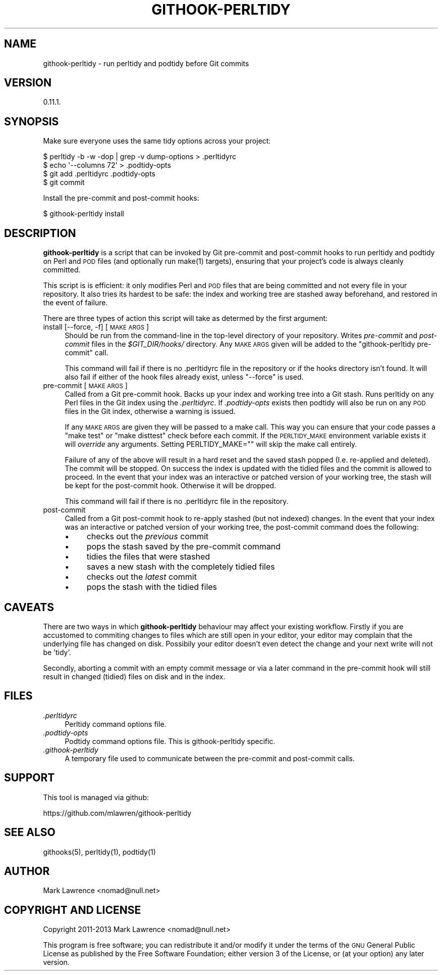 .\" Automatically generated by Pod::Man 2.25 (Pod::Simple 3.16)
.\"
.\" Standard preamble:
.\" ========================================================================
.de Sp \" Vertical space (when we can't use .PP)
.if t .sp .5v
.if n .sp
..
.de Vb \" Begin verbatim text
.ft CW
.nf
.ne \\$1
..
.de Ve \" End verbatim text
.ft R
.fi
..
.\" Set up some character translations and predefined strings.  \*(-- will
.\" give an unbreakable dash, \*(PI will give pi, \*(L" will give a left
.\" double quote, and \*(R" will give a right double quote.  \*(C+ will
.\" give a nicer C++.  Capital omega is used to do unbreakable dashes and
.\" therefore won't be available.  \*(C` and \*(C' expand to `' in nroff,
.\" nothing in troff, for use with C<>.
.tr \(*W-
.ds C+ C\v'-.1v'\h'-1p'\s-2+\h'-1p'+\s0\v'.1v'\h'-1p'
.ie n \{\
.    ds -- \(*W-
.    ds PI pi
.    if (\n(.H=4u)&(1m=24u) .ds -- \(*W\h'-12u'\(*W\h'-12u'-\" diablo 10 pitch
.    if (\n(.H=4u)&(1m=20u) .ds -- \(*W\h'-12u'\(*W\h'-8u'-\"  diablo 12 pitch
.    ds L" ""
.    ds R" ""
.    ds C` ""
.    ds C' ""
'br\}
.el\{\
.    ds -- \|\(em\|
.    ds PI \(*p
.    ds L" ``
.    ds R" ''
'br\}
.\"
.\" Escape single quotes in literal strings from groff's Unicode transform.
.ie \n(.g .ds Aq \(aq
.el       .ds Aq '
.\"
.\" If the F register is turned on, we'll generate index entries on stderr for
.\" titles (.TH), headers (.SH), subsections (.SS), items (.Ip), and index
.\" entries marked with X<> in POD.  Of course, you'll have to process the
.\" output yourself in some meaningful fashion.
.ie \nF \{\
.    de IX
.    tm Index:\\$1\t\\n%\t"\\$2"
..
.    nr % 0
.    rr F
.\}
.el \{\
.    de IX
..
.\}
.\"
.\" Accent mark definitions (@(#)ms.acc 1.5 88/02/08 SMI; from UCB 4.2).
.\" Fear.  Run.  Save yourself.  No user-serviceable parts.
.    \" fudge factors for nroff and troff
.if n \{\
.    ds #H 0
.    ds #V .8m
.    ds #F .3m
.    ds #[ \f1
.    ds #] \fP
.\}
.if t \{\
.    ds #H ((1u-(\\\\n(.fu%2u))*.13m)
.    ds #V .6m
.    ds #F 0
.    ds #[ \&
.    ds #] \&
.\}
.    \" simple accents for nroff and troff
.if n \{\
.    ds ' \&
.    ds ` \&
.    ds ^ \&
.    ds , \&
.    ds ~ ~
.    ds /
.\}
.if t \{\
.    ds ' \\k:\h'-(\\n(.wu*8/10-\*(#H)'\'\h"|\\n:u"
.    ds ` \\k:\h'-(\\n(.wu*8/10-\*(#H)'\`\h'|\\n:u'
.    ds ^ \\k:\h'-(\\n(.wu*10/11-\*(#H)'^\h'|\\n:u'
.    ds , \\k:\h'-(\\n(.wu*8/10)',\h'|\\n:u'
.    ds ~ \\k:\h'-(\\n(.wu-\*(#H-.1m)'~\h'|\\n:u'
.    ds / \\k:\h'-(\\n(.wu*8/10-\*(#H)'\z\(sl\h'|\\n:u'
.\}
.    \" troff and (daisy-wheel) nroff accents
.ds : \\k:\h'-(\\n(.wu*8/10-\*(#H+.1m+\*(#F)'\v'-\*(#V'\z.\h'.2m+\*(#F'.\h'|\\n:u'\v'\*(#V'
.ds 8 \h'\*(#H'\(*b\h'-\*(#H'
.ds o \\k:\h'-(\\n(.wu+\w'\(de'u-\*(#H)/2u'\v'-.3n'\*(#[\z\(de\v'.3n'\h'|\\n:u'\*(#]
.ds d- \h'\*(#H'\(pd\h'-\w'~'u'\v'-.25m'\f2\(hy\fP\v'.25m'\h'-\*(#H'
.ds D- D\\k:\h'-\w'D'u'\v'-.11m'\z\(hy\v'.11m'\h'|\\n:u'
.ds th \*(#[\v'.3m'\s+1I\s-1\v'-.3m'\h'-(\w'I'u*2/3)'\s-1o\s+1\*(#]
.ds Th \*(#[\s+2I\s-2\h'-\w'I'u*3/5'\v'-.3m'o\v'.3m'\*(#]
.ds ae a\h'-(\w'a'u*4/10)'e
.ds Ae A\h'-(\w'A'u*4/10)'E
.    \" corrections for vroff
.if v .ds ~ \\k:\h'-(\\n(.wu*9/10-\*(#H)'\s-2\u~\d\s+2\h'|\\n:u'
.if v .ds ^ \\k:\h'-(\\n(.wu*10/11-\*(#H)'\v'-.4m'^\v'.4m'\h'|\\n:u'
.    \" for low resolution devices (crt and lpr)
.if \n(.H>23 .if \n(.V>19 \
\{\
.    ds : e
.    ds 8 ss
.    ds o a
.    ds d- d\h'-1'\(ga
.    ds D- D\h'-1'\(hy
.    ds th \o'bp'
.    ds Th \o'LP'
.    ds ae ae
.    ds Ae AE
.\}
.rm #[ #] #H #V #F C
.\" ========================================================================
.\"
.IX Title "GITHOOK-PERLTIDY 1"
.TH GITHOOK-PERLTIDY 1 "2013-09-27" "perl v5.14.2" "User Contributed Perl Documentation"
.\" For nroff, turn off justification.  Always turn off hyphenation; it makes
.\" way too many mistakes in technical documents.
.if n .ad l
.nh
.SH "NAME"
githook\-perltidy \- run perltidy and podtidy before Git commits
.SH "VERSION"
.IX Header "VERSION"
0.11.1.
.SH "SYNOPSIS"
.IX Header "SYNOPSIS"
Make sure everyone uses the same tidy options across your project:
.PP
.Vb 4
\&    $ perltidy \-b \-w \-dop | grep \-v dump\-options > .perltidyrc
\&    $ echo \*(Aq\-\-columns 72\*(Aq > .podtidy\-opts
\&    $ git add .perltidyrc .podtidy\-opts
\&    $ git commit
.Ve
.PP
Install the pre-commit and post-commit hooks:
.PP
.Vb 1
\&    $ githook\-perltidy install
.Ve
.SH "DESCRIPTION"
.IX Header "DESCRIPTION"
\&\fBgithook-perltidy\fR is a script that can be invoked by Git pre-commit
and post-commit hooks to run perltidy and podtidy on Perl and \s-1POD\s0
files (and optionally run make(1) targets), ensuring that your
project's code is always cleanly committed.
.PP
This script is is efficient: it only modifies Perl and \s-1POD\s0 files that
are being committed and not every file in your repository. It also
tries its hardest to be safe: the index and working tree are stashed
away beforehand, and restored in the event of failure.
.PP
There are three types of action this script will take as determed by
the first argument:
.IP "install [\-\-force, \-f] [\s-1MAKE\s0 \s-1ARGS\s0]" 4
.IX Item "install [--force, -f] [MAKE ARGS]"
Should be run from the command-line in the top-level directory of your
repository. Writes \fIpre-commit\fR and \fIpost-commit\fR files in the
\&\fI\f(CI$GIT_DIR\fI/hooks/\fR directory. Any \s-1MAKE\s0 \s-1ARGS\s0 given will be added to the
\&\f(CW\*(C`githook\-perltidy pre\-commit\*(C'\fR call.
.Sp
This command will fail if there is no .perltidyrc file in the
repository or if the hooks directory isn't found. It will also fail if
either of the hook files already exist, unless \f(CW\*(C`\-\-force\*(C'\fR is used.
.IP "pre-commit [\s-1MAKE\s0 \s-1ARGS\s0]" 4
.IX Item "pre-commit [MAKE ARGS]"
Called from a Git pre-commit hook.  Backs up your index and working
tree into a Git stash. Runs perltidy on any Perl files in the Git
index using the \fI.perltidyrc\fR. If \fI.podtidy\-opts\fR exists then
podtidy will also be run on any \s-1POD\s0 files in the Git index,
otherwise a warning is issued.
.Sp
If any \s-1MAKE\s0 \s-1ARGS\s0 are given they will be passed to a make call.  This
way you can ensure that your code passes a \f(CW\*(C`make test\*(C'\fR or \f(CW\*(C`make
disttest\*(C'\fR check before each commit.  If the \s-1PERLTIDY_MAKE\s0 environment
variable exists it will \fIoverride\fR any arguments. Setting
PERLTIDY_MAKE="" will skip the make call entirely.
.Sp
Failure of any of the above will result in a hard reset and the saved
stash popped (I.e. re-applied and deleted). The commit will be stopped.
On success the index is updated with the tidied files and the commit is
allowed to proceed.  In the event that your index was an interactive or
patched version of your working tree, the stash will be kept for the
post-commit hook. Otherwise it will be dropped.
.Sp
This command will fail if there is no .perltidyrc file in the
repository.
.IP "post-commit" 4
.IX Item "post-commit"
Called from a Git post-commit hook to re-apply stashed (but not
indexed) changes. In the event that your index was an interactive or
patched version of your working tree, the post-commit command does the
following:
.RS 4
.IP "\(bu" 4
checks out the \fIprevious\fR commit
.IP "\(bu" 4
pops the stash saved by the pre-commit command
.IP "\(bu" 4
tidies the files that were stashed
.IP "\(bu" 4
saves a new stash with the completely tidied files
.IP "\(bu" 4
checks out the \fIlatest\fR commit
.IP "\(bu" 4
pops the stash with the tidied files
.RE
.RS 4
.RE
.SH "CAVEATS"
.IX Header "CAVEATS"
There are two ways in which \fBgithook-perltidy\fR behaviour may affect
your existing workflow. Firstly if you are accustomed to commiting
changes to files which are still open in your editor, your editor may
complain that the underlying file has changed on disk. Possibily your
editor doesn't even detect the change and your next write will not be
\&'tidy'.
.PP
Secondly, aborting a commit with an empty commit message or via a later
command in the pre-commit hook will still result in changed (tidied)
files on disk and in the index.
.SH "FILES"
.IX Header "FILES"
.IP "\fI.perltidyrc\fR" 4
.IX Item ".perltidyrc"
Perltidy command options file.
.IP "\fI.podtidy\-opts\fR" 4
.IX Item ".podtidy-opts"
Podtidy command options file. This is githook-perltidy specific.
.IP "\fI.githook\-perltidy\fR" 4
.IX Item ".githook-perltidy"
A temporary file used to communicate between the pre-commit and
post-commit calls.
.SH "SUPPORT"
.IX Header "SUPPORT"
This tool is managed via github:
.PP
.Vb 1
\&    https://github.com/mlawren/githook\-perltidy
.Ve
.SH "SEE ALSO"
.IX Header "SEE ALSO"
githooks(5), perltidy(1), podtidy(1)
.SH "AUTHOR"
.IX Header "AUTHOR"
Mark Lawrence <nomad@null.net>
.SH "COPYRIGHT AND LICENSE"
.IX Header "COPYRIGHT AND LICENSE"
Copyright 2011\-2013 Mark Lawrence <nomad@null.net>
.PP
This program is free software; you can redistribute it and/or modify it
under the terms of the \s-1GNU\s0 General Public License as published by the
Free Software Foundation; either version 3 of the License, or (at your
option) any later version.
